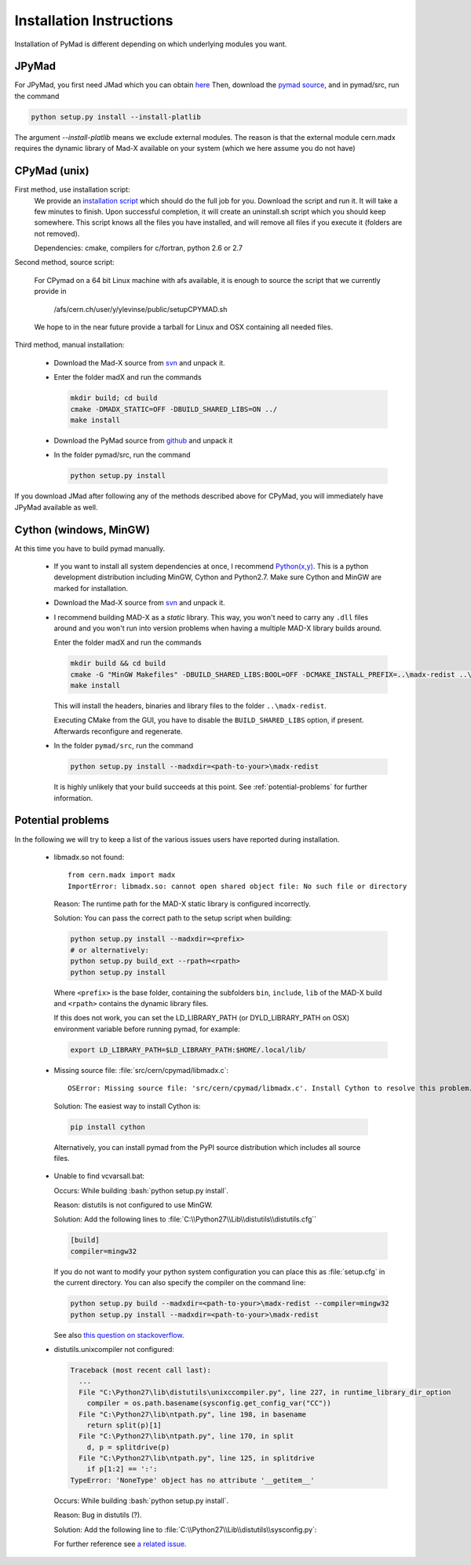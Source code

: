 .. role:: bash(code)
   :language: bash

Installation Instructions
*************************

Installation of PyMad is different depending on which underlying modules you want.


JPyMad
------

For JPyMad, you first need JMad which you can obtain `here <http://cern.ch/jmad/>`_
Then, download the `pymad source <https://github.com/pymad/pymad>`_, and in pymad/src, run
the command

.. code-block:: bash

    python setup.py install --install-platlib

The argument *--install-platlib* means we exclude external modules. The reason is that the external module cern.madx requires the dynamic library of Mad-X available on your system (which we here assume you do not have)

CPyMad (unix)
-------------

First method, use installation script:
    We provide an `installation script <install.sh>`_ which should do the full job for you. Download the script
    and run it. It will take a few minutes to finish. Upon successful completion, it will create an uninstall.sh
    script which you should keep somewhere. This script knows all the files you have installed,
    and will remove all files if you execute it (folders are not removed).

    Dependencies: cmake, compilers for c/fortran, python 2.6 or 2.7

Second method, source script:

  For CPymad on a 64 bit Linux machine with afs available, it is enough to source the script that we
  currently provide in

   /afs/cern.ch/user/y/ylevinse/public/setupCPYMAD.sh

  We hope to in the near future provide a tarball for Linux and OSX containing all needed files.

Third method, manual installation:

    * Download the Mad-X source from
      `svn <http://svnweb.cern.ch/world/wsvn/madx/trunk/madX/?op=dl&rev=0&isdir=1>`_
      and unpack it.
    * Enter the folder madX and run the commands

      .. code-block:: bash

          mkdir build; cd build
          cmake -DMADX_STATIC=OFF -DBUILD_SHARED_LIBS=ON ../
          make install

    * Download the PyMad source from `github <https://github.com/pymad/pymad/zipball/master>`_
      and unpack it
    * In the folder pymad/src, run the command

      .. code-block:: bash

          python setup.py install

If you download JMad after following any of the methods described above for CPyMad,
you will immediately have JPyMad available as well.


Cython (windows, MinGW)
-----------------------

At this time you have to build pymad manually.

    * If you want to install all system dependencies at once, I recommend `Python(x,y) <https://code.google.com/p/pythonxy/>`_. This is a python development distribution including MinGW, Cython and Python2.7. Make sure Cython and MinGW are marked for installation.

    * Download the Mad-X source from
      `svn <http://svnweb.cern.ch/world/wsvn/madx/trunk/madX/?op=dl&rev=0&isdir=1>`_
      and unpack it.

    * I recommend building MAD-X as a *static* library. This way, you won't
      need to carry any ``.dll`` files around and you won't run into version
      problems when having a multiple MAD-X library builds around.

      Enter the folder madX and run the commands

      .. code-block:: bat

          mkdir build && cd build
          cmake -G "MinGW Makefiles" -DBUILD_SHARED_LIBS:BOOL=OFF -DCMAKE_INSTALL_PREFIX=..\madx-redist ..\
          make install

      This will install the headers, binaries and library files to the folder ``..\madx-redist``.

      Executing CMake from the GUI, you have to disable the ``BUILD_SHARED_LIBS`` option, if present. Afterwards reconfigure and regenerate.

    * In the folder ``pymad/src``, run the command

      .. code-block:: bat

          python setup.py install --madxdir=<path-to-your>\madx-redist

      It is highly unlikely that your build succeeds at this point. See :ref:`potential-problems` for further information.



.. _potential-problems:

Potential problems
------------------

In the following we will try to keep a list of the various issues users have reported during installation.

    * libmadx.so not found::

          from cern.madx import madx
          ImportError: libmadx.so: cannot open shared object file: No such file or directory

      Reason:
      The runtime path for the MAD-X static library is configured
      incorrectly.

      Solution:
      You can pass the correct path to the setup script when building:

      .. code-block:: bash

         python setup.py install --madxdir=<prefix>
         # or alternatively:
         python setup.py build_ext --rpath=<rpath>
         python setup.py install

      Where ``<prefix>`` is the base folder, containing the subfolders
      ``bin``, ``include``, ``lib`` of the MAD-X build and ``<rpath>``
      contains the dynamic library files.

      If this does not work, you can set the LD_LIBRARY_PATH (or
      DYLD_LIBRARY_PATH on OSX) environment variable before running pymad,
      for example:

      .. code-block:: bash

          export LD_LIBRARY_PATH=$LD_LIBRARY_PATH:$HOME/.local/lib/

    * Missing source file: :file:`src/cern/cpymad/libmadx.c`:

      ::

        OSError: Missing source file: 'src/cern/cpymad/libmadx.c'. Install Cython to resolve this problem.

     Solution:
     The easiest way to install Cython is:

     .. code-block:: bash

        pip install cython

     Alternatively, you can install pymad from the PyPI source distribution
     which includes all source files.

    * Unable to find vcvarsall.bat:

      Occurs:
      While building :bash:`python setup.py install`.

      Reason:
      distutils is not configured to use MinGW.

      Solution:
      Add the following lines to :file:`C:\\Python27\\Lib\\distutils\\distutils.cfg``

      .. code-block:: cfg

        [build]
        compiler=mingw32


      If you do not want to modify your python system configuration you can place this as :file:`setup.cfg` in the current directory. You can also specify the compiler on the command line:

      .. code-block:: bat

        python setup.py build --madxdir=<path-to-your>\madx-redist --compiler=mingw32
        python setup.py install --madxdir=<path-to-your>\madx-redist


      See also `this question on stackoverflow <http://stackoverflow.com/questions/2817869/error-unable-to-find-vcvarsall-bat>`_.

    * distutils.unixcompiler not configured:

      .. code-block:: python

        Traceback (most recent call last):
          ...
          File "C:\Python27\lib\distutils\unixccompiler.py", line 227, in runtime_library_dir_option
            compiler = os.path.basename(sysconfig.get_config_var("CC"))
          File "C:\Python27\lib\ntpath.py", line 198, in basename
            return split(p)[1]
          File "C:\Python27\lib\ntpath.py", line 170, in split
            d, p = splitdrive(p)
          File "C:\Python27\lib\ntpath.py", line 125, in splitdrive
            if p[1:2] == ':':
        TypeError: 'NoneType' object has no attribute '__getitem__'

      Occurs:
      While building :bash:`python setup.py install`.

      Reason:
      Bug in distutils (?).

      Solution:
      Add the following line to :file:`C:\\Python27\\Lib\\distutils\\sysconfig.py`:

      .. code-block:: python
        :emphasize-lines: 5

        def _init_nt():
            """Initialize the module as appropriate for NT"""
            g = {}
            ...
            g['CC'] = 'gcc'
            ...
            _config_vars = g

      For further reference see `a related issue <http://bugs.python.org/issue2437>`_.
